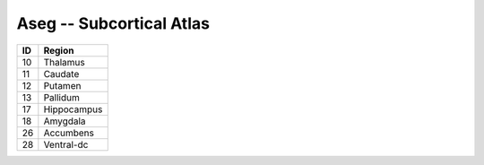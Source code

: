 .. _aseg_id_table:

Aseg -- Subcortical Atlas
-------------------------

===   ====================
ID     Region
===   ====================
10     Thalamus
11     Caudate
12     Putamen
13     Pallidum
17     Hippocampus
18     Amygdala
26     Accumbens
28     Ventral-dc
===   ====================

